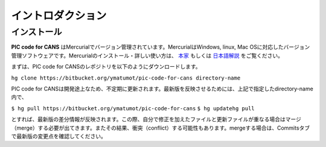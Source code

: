 .. -*- coding: utf-8 -*-
.. $Id$

===================
イントロダクション
===================

インストール
=============
**PIC code for CANS** はMercurialでバージョン管理されています。MercurialはWindows, linux, Mac OSに対応したバージョン管理ソフトウェアです。Mercurialのインストール・詳しい使い方は、 `本家 <http://mercurial.selenic.com/>`_ もしくは `日本語解説 <http://www.lares.dti.ne.jp/~foozy/fujiguruma/scm/mercurial.html>`_ をご覧ください。

まずは、PIC code for CANSのレポジトリを以下のようにダウンロードします。

``hg clone https://bitbucket.org/ymatumot/pic-code-for-cans directory-name``

PIC code for CANSは開発途上なため、不定期に更新されます。最新版を反映させるためには、上記で指定したdirectory-name内で、

``$ hg pull https://bitbucket.org/ymatumot/pic-code-for-cans``
``$ hg updatehg pull``

とすれば、最新版の差分情報が反映されます。この際、自分で修正を加えたファイルと更新ファイルが重なる場合はマージ（merge）する必要が出てきます。またその結果、衝突（conflict）する可能性もあります。mergeする場合は、Commitsタブで最新版の変更点を確認してください。 


